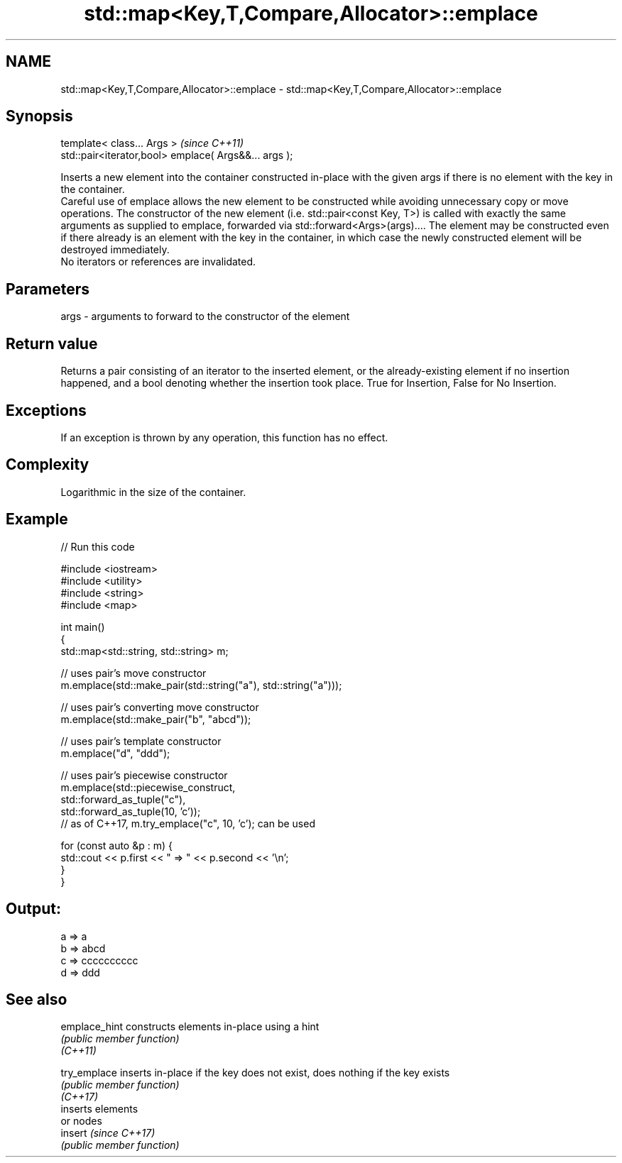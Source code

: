 .TH std::map<Key,T,Compare,Allocator>::emplace 3 "2020.03.24" "http://cppreference.com" "C++ Standard Libary"
.SH NAME
std::map<Key,T,Compare,Allocator>::emplace \- std::map<Key,T,Compare,Allocator>::emplace

.SH Synopsis

  template< class... Args >                            \fI(since C++11)\fP
  std::pair<iterator,bool> emplace( Args&&... args );

  Inserts a new element into the container constructed in-place with the given args if there is no element with the key in the container.
  Careful use of emplace allows the new element to be constructed while avoiding unnecessary copy or move operations. The constructor of the new element (i.e. std::pair<const Key, T>) is called with exactly the same arguments as supplied to emplace, forwarded via std::forward<Args>(args).... The element may be constructed even if there already is an element with the key in the container, in which case the newly constructed element will be destroyed immediately.
  No iterators or references are invalidated.

.SH Parameters


  args - arguments to forward to the constructor of the element


.SH Return value

  Returns a pair consisting of an iterator to the inserted element, or the already-existing element if no insertion happened, and a bool denoting whether the insertion took place. True for Insertion, False for No Insertion.

.SH Exceptions

  If an exception is thrown by any operation, this function has no effect.

.SH Complexity

  Logarithmic in the size of the container.

.SH Example

  
// Run this code

    #include <iostream>
    #include <utility>
    #include <string>
    #include <map>

    int main()
    {
        std::map<std::string, std::string> m;

        // uses pair's move constructor
        m.emplace(std::make_pair(std::string("a"), std::string("a")));

        // uses pair's converting move constructor
        m.emplace(std::make_pair("b", "abcd"));

        // uses pair's template constructor
        m.emplace("d", "ddd");

        // uses pair's piecewise constructor
        m.emplace(std::piecewise_construct,
                  std::forward_as_tuple("c"),
                  std::forward_as_tuple(10, 'c'));
        // as of C++17, m.try_emplace("c", 10, 'c'); can be used

        for (const auto &p : m) {
            std::cout << p.first << " => " << p.second << '\\n';
        }
    }

.SH Output:

    a => a
    b => abcd
    c => cccccccccc
    d => ddd


.SH See also



  emplace_hint constructs elements in-place using a hint
               \fI(public member function)\fP
  \fI(C++11)\fP

  try_emplace  inserts in-place if the key does not exist, does nothing if the key exists
               \fI(public member function)\fP
  \fI(C++17)\fP
               inserts elements
               or nodes
  insert       \fI(since C++17)\fP
               \fI(public member function)\fP




